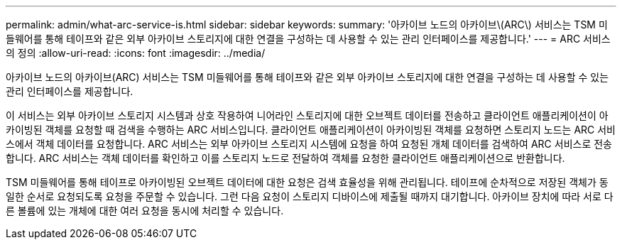 ---
permalink: admin/what-arc-service-is.html 
sidebar: sidebar 
keywords:  
summary: '아카이브 노드의 아카이브\(ARC\) 서비스는 TSM 미들웨어를 통해 테이프와 같은 외부 아카이브 스토리지에 대한 연결을 구성하는 데 사용할 수 있는 관리 인터페이스를 제공합니다.' 
---
= ARC 서비스의 정의
:allow-uri-read: 
:icons: font
:imagesdir: ../media/


[role="lead"]
아카이브 노드의 아카이브(ARC) 서비스는 TSM 미들웨어를 통해 테이프와 같은 외부 아카이브 스토리지에 대한 연결을 구성하는 데 사용할 수 있는 관리 인터페이스를 제공합니다.

이 서비스는 외부 아카이브 스토리지 시스템과 상호 작용하여 니어라인 스토리지에 대한 오브젝트 데이터를 전송하고 클라이언트 애플리케이션이 아카이빙된 객체를 요청할 때 검색을 수행하는 ARC 서비스입니다. 클라이언트 애플리케이션이 아카이빙된 객체를 요청하면 스토리지 노드는 ARC 서비스에서 객체 데이터를 요청합니다. ARC 서비스는 외부 아카이브 스토리지 시스템에 요청을 하여 요청된 개체 데이터를 검색하여 ARC 서비스로 전송합니다. ARC 서비스는 객체 데이터를 확인하고 이를 스토리지 노드로 전달하여 객체를 요청한 클라이언트 애플리케이션으로 반환합니다.

TSM 미들웨어를 통해 테이프로 아카이빙된 오브젝트 데이터에 대한 요청은 검색 효율성을 위해 관리됩니다. 테이프에 순차적으로 저장된 객체가 동일한 순서로 요청되도록 요청을 주문할 수 있습니다. 그런 다음 요청이 스토리지 디바이스에 제출될 때까지 대기합니다. 아카이브 장치에 따라 서로 다른 볼륨에 있는 개체에 대한 여러 요청을 동시에 처리할 수 있습니다.
